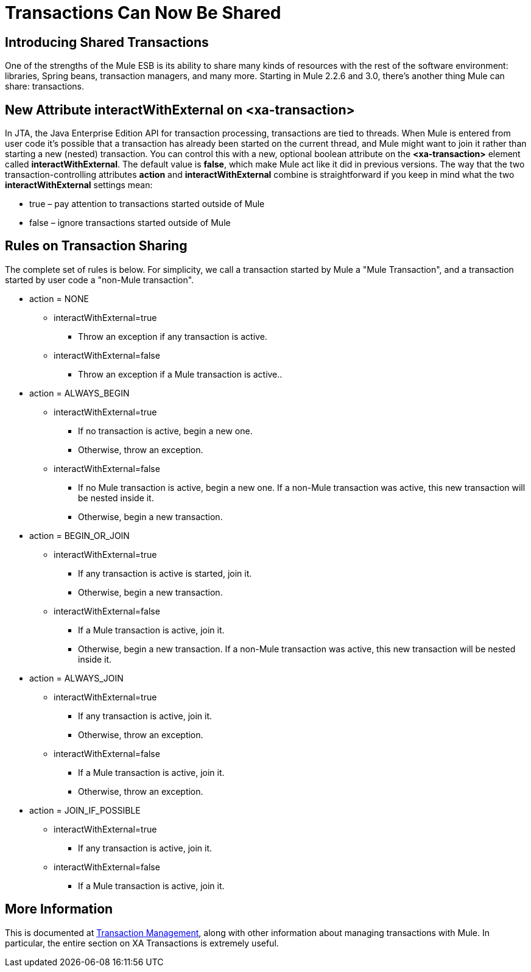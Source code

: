= Transactions Can Now Be Shared

== Introducing Shared Transactions

One of the strengths of the Mule ESB is its ability to share many kinds of resources with the rest of the software environment: libraries, Spring beans, transaction managers, and many more. Starting in Mule 2.2.6 and 3.0, there's another thing Mule can share: transactions.

== New Attribute interactWithExternal on <xa-transaction>

In JTA, the Java Enterprise Edition API for transaction processing, transactions are tied to threads. When Mule is entered from user code it's possible that a transaction has already been started on the current thread, and Mule might want to join it rather than starting a new (nested) transaction. You can control this with a new, optional boolean attribute on the *<xa-transaction>* element called *interactWithExternal*. The default value is *false*, which make Mule act like it did in previous versions. The way that the two transaction-controlling attributes *action* and *interactWithExternal* combine is straightforward if you keep in mind what the two *interactWithExternal* settings mean:

* true – pay attention to transactions started outside of Mule
* false – ignore transactions started outside of Mule

== Rules on Transaction Sharing

The complete set of rules is below. For simplicity, we call a transaction started by Mule a "Mule Transaction", and a transaction started by user code a "non-Mule transaction".

* action = NONE
** interactWithExternal=true
*** Throw an exception if any transaction is active.
** interactWithExternal=false
*** Throw an exception if a Mule transaction is active..
* action = ALWAYS_BEGIN
** interactWithExternal=true
*** If no transaction is active, begin a new one.
*** Otherwise, throw an exception.
** interactWithExternal=false
*** If no Mule transaction is active, begin a new one. If a non-Mule transaction was active, this new transaction will be nested inside it.
*** Otherwise, begin a new transaction.
* action = BEGIN_OR_JOIN
** interactWithExternal=true
*** If any transaction is active is started, join it.
*** Otherwise, begin a new transaction.
** interactWithExternal=false
*** If a Mule transaction is active, join it.
*** Otherwise, begin a new transaction. If a non-Mule transaction was active, this new transaction will be nested inside it.
* action = ALWAYS_JOIN
** interactWithExternal=true
*** If any transaction is active, join it.
*** Otherwise, throw an exception.
** interactWithExternal=false
*** If a Mule transaction is active, join it.
*** Otherwise, throw an exception.
* action = JOIN_IF_POSSIBLE
** interactWithExternal=true
*** If any transaction is active, join it.
** interactWithExternal=false
*** If a Mule transaction is active, join it.

== More Information

This is documented at link:/documentation-3.2/display/32X/Transaction+Management[Transaction Management], along with other information about managing transactions with Mule. In particular, the entire section on XA Transactions is extremely useful.

